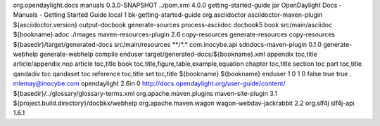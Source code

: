 org.opendaylight.docs
manuals
0.3.0-SNAPSHOT
../pom.xml
4.0.0
getting-started-guide
jar
OpenDaylight Docs - Manuals - Getting Started Guide
local
1
bk-getting-started-guide
org.asciidoctor
asciidoctor-maven-plugin
${asciidoctor.version}
output-docbook
generate-sources
process-asciidoc
docbook5
book
src/main/asciidoc
${bookname}.adoc
./images
maven-resources-plugin
2.6
copy-resources
generate-resources
copy-resources
${basedir}/target/generated-docs
src/main/resources
\*\*/\*.\*
com.inocybe.api
sdndocs-maven-plugin
0.1.0
generate-webhelp
generate-webhelp
compile
enduser
target/generated-docs/${bookname}.xml
appendix toc,title article/appendix nop article toc,title book
toc,title,figure,table,example,equation chapter toc,title section toc
part toc,title qandadiv toc qandaset toc reference toc,title set
toc,title
${bookname}
${bookname}
enduser
1
0
1
0
false
true
true
.
mlemay@inocybe.com
opendaylight
2.6in
0
http://docs.opendaylight.org/user-guide/content/
${basedir}/../glossary/glossary-terms.xml
org.apache.maven.plugins
maven-site-plugin
3.1
${project.build.directory}/docbkx/webhelp
org.apache.maven.wagon
wagon-webdav-jackrabbit
2.2
org.slf4j
slf4j-api
1.6.1
